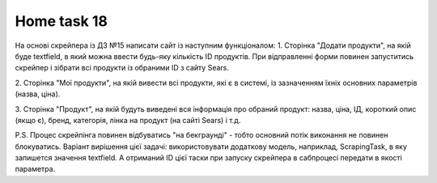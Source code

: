 =====
Home task 18
=====

На основі скрейпера із ДЗ №15 написати сайт із наступним функціоналом:
1. Сторінка "Додати продукти", на якій буде textfield, в який можна ввести будь-яку кількість ID продуктів.
При відправленні форми повинен запуститись скрейпер і зібрати всі продукти із обраними ID з сайту Sears.

2. Сторінка "Мої продукти", на якій вивести всі продукти, які є в системі, із зазначенням їхніх основних параметрів
(назва, ціна).

3. Сторінка "Продукт", на якій будуть виведені вся інформація про обраний продукт: назва, ціна, ІД, короткий опис
(якщо є), бренд, категорія, лінка на продукт (на сайті Sears) і т.д.

P.S. Процес скрейпінга повинен відбуватись "на бекграунді" - тобто основний потік виконання не повинен блокуватись.
Варіант вирішення цієї задачі: використовувати додаткову модель, наприклад, ScrapingTask, в яку запишется значення
textfield. А отриманий ID цієї таски при запуску скрейпера в сабпроцесі передати в якості параметра.